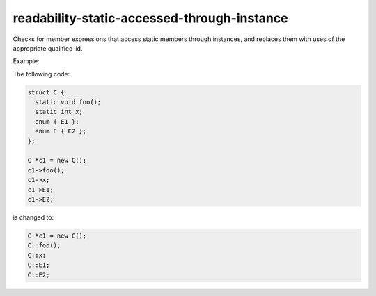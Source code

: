.. title:: clang-tidy - readability-static-accessed-through-instance

readability-static-accessed-through-instance
============================================

Checks for member expressions that access static members through instances, and
replaces them with uses of the appropriate qualified-id.

Example:

The following code:

.. code-block:: c++

  struct C {
    static void foo();
    static int x;
    enum { E1 };
    enum E { E2 };
  };

  C *c1 = new C();
  c1->foo();
  c1->x;
  c1->E1;
  c1->E2;

is changed to:

.. code-block:: c++

  C *c1 = new C();
  C::foo();
  C::x;
  C::E1;
  C::E2;

